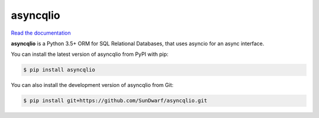 asyncqlio
=========

|b1| |b2| |b3| |b4|

.. |b1| image:: https://img.shields.io/circleci/project/github/SunDwarf/asyncqlio.svg
   :target: https://circleci.com/gh/SunDwarf/asyncqlio
.. |b2| image:: https://img.shields.io/pypi/v/asyncqlio.svg
.. |b3| image:: https://img.shields.io/github/tag/SunDwarf/asyncqlio.svg
.. |b4| image:: https://img.shields.io/coveralls/SunDwarf/asyncqlio.svg
   :target: https://codecov.io/gh/SunDwarf/asyncqlio

`Read the documentation <http://asyncqlio.readthedocs.io/>`_

**asyncqlio** is a Python 3.5+ ORM for SQL Relational Databases,
that uses asyncio for an async interface.

You can install the latest version of asyncqlio from PyPI with pip:

.. code-block:: bash

   $ pip install asyncqlio

You can also install the development version of asyncqlio from Git:

.. code-block:: bash

   $ pip install git+https://github.com/SunDwarf/asyncqlio.git
